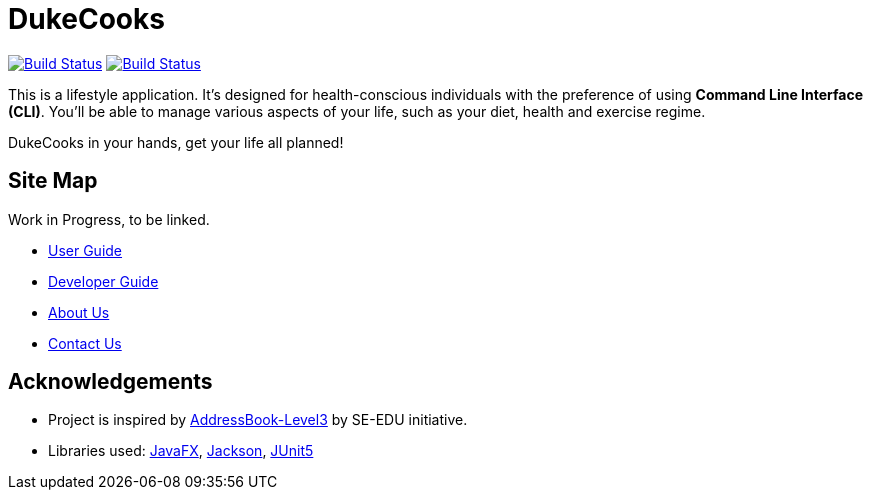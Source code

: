 = DukeCooks
ifdef::env-github,env-browser[:relfileprefix: docs/]

https://travis-ci.org/AY1920S1-CS2103T-T10-2/main[image:https://travis-ci.org/AY1920S1-CS2103T-T10-2/main.svg?branch=master[Build Status]]
https://ci.appveyor.com/project/bigjunnn/main-egc3b[image:https://ci.appveyor.com/api/projects/status/xvn06l5c3s9dqi57/branch/master?svg=true[Build Status]]


ifdef::env-github[]
image::docs/images/Ui.png[width="600"]
endif::[]


This is a lifestyle application. It's designed for health-conscious individuals with the preference of using *Command Line Interface (CLI)*.
You'll be able to manage various aspects of your life, such as your diet, health and exercise regime.

DukeCooks in your hands, get your life all planned!

== Site Map

Work in Progress, to be linked.

* <<UserGuide#, User Guide>>
* <<DeveloperGuide#, Developer Guide>>
* <<AboutUs#, About Us>>
* <<ContactUs#, Contact Us>>

== Acknowledgements

* Project is inspired by  https://se-education.org[AddressBook-Level3] by SE-EDU initiative.
* Libraries used: https://openjfx.io/[JavaFX], https://github.com/FasterXML/jackson[Jackson], https://github.com/junit-team/junit5[JUnit5]
